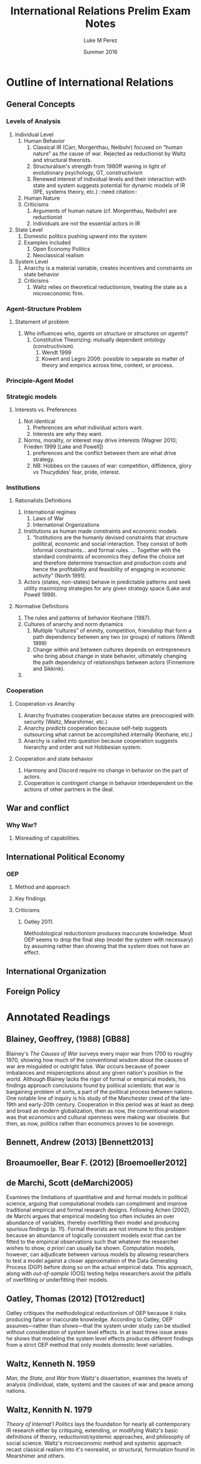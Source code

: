 #+startup: indent
#+options: toc:nil  ':t num:3 H:3
#+OPTIONS: tags:nil
#+author: Luke M Perez
#+date: Summer 2016
#+title: International Relations Prelim Exam Notes



* Outline of International Relations
** General Concepts
*** Levels of Analysis
1. Individual Level
   1. Human Behavior
      1. Classical IR (Carr, Morgenthau, Neibuhr) focused on "human
         nature" as /the/ cause of war. Rejected as reductionist by
         Waltz and structural theorists.
      2. Structuralism's strength from 1980ff waning in light of
         evolutionary psychology, GT, constructivism
      3. Renewed interest of individual levels and their interaction
         with state and system suggests potential for dynamic models
         of IR (IPE, systems theory, etc.) ::need citation:: 
   2. Human Nature
   3. Criticisms
      1. Arguments of human nature (cf. Morgenthau, Neibuhr) are
         reductionist
      2. Individuals are not the essential actors in IR
2. State Level
   1. Domestic politics pushing upward into the system
   2. Examples included
      1. Open Economy Politics
      2. Neoclassical realism
   
3. System Level
   1. Anarchy is a material variable, creates incentives and
      constraints on state behavior
   2. Criticisms
      1. Waltz relies on theoretical reductionism, treating the state
         as a microeconomic firm. 
*** Agent-Structure Problem
**** Statement of problem
1. Who influences who, /agents on structure/ or /structures on agents/?
   1. Constitutive Theorizing: mutually dependent ontology (constructivism).
      1. Wendt 1999
      2. Kowert and Legro 2006: possible to separate as matter of
         theory and empirics across time, context, or process. 
*** Principle-Agent Model
*** Strategic models
**** Interests vs. Preferences
1. Not identical
   1. Preferences are /what/ individual actors want.
   2. Interests are /why/ they want.
2. Norms, morality, or interest may drive interests (Wagner 2010;
   Frieden 1999 [Lake and Powell])
   1. preferences and the conflict between them are what drive strategy.
   2. NB: Hobbes on the causes of war: competition, diffidence, glory
      /vs/ Thucydides' fear, pride, interest.
*** Institutions
**** Rationalists Definitions
1. International regimes
   1. Laws of War
   2. International Organizations
2. Institutions as human made constraints and economic models
   1. "Institutions are the humanly devised constraints that structure
      political, economic and social interaction. They consist of both
      informal constraints... and formal rules. ... Together with the
      standard constraints of economics they define the choice set and
      therefore determine transaction and production costs and hence
      the profitability and feasibility of engaging in economic
      activity" (North 1991).
3. Actors (states, non-states) behave in predictable patterns and seek
   utility maximizing strategies for any given strategy space (Lake
   and Powell 1999). 


**** Normative Definitions
1. The rules and patterns of behavior Keohane (1987).
2. Cultures of anarchy and norm dynamics
   1. Multiple "cultures" of enmity, competition, friendship that form
      a path dependency between any two (or groups) of nations (Wendt 1999)
   2. Change within and between cultures depends on entrepreneurs who
      bring about change in state behavior, ultimately changing the
      path dependency of relationships between actors (Finnemore and Sikkink).
3. 
*** Cooperation 
**** Cooperation /vs/ Anarchy
1. Anarchy frustrates cooperation because states are preoccupied with
   security (Waltz, Mearshimer, etc.)
2. Anarchy /predicts/ cooperation because self-help suggests
   outsourcing what cannot be accomplished internally (Keohane, etc.)
3. Anarchy is called into question because cooperation suggests
   hierarchy and order and not Hobbesian system. 
**** Cooperation and state behavior
1. Harmony and Discord require no change in behavior on the part of actors.
2. Cooperation is /contingent/ change in behavior interdependent on
   the actions of other partners in the deal.

** War and conflict
*** Why War?
**** Misreading of capabilities. 
** International Political Economy
*** OEP
**** Method and approach
**** Key findings
**** Criticisms
***** Oatley 2011. 
Methodological reductionism produces inaccurate knowledge. Most OEP
seems to drop the final step (model the system with necessary) by
assuming rather than showing that the system does not have an effect. 
** International Organization

** Foreign Policy

* Annotated Readings
** Blainey, Geoffrey, (1988) [GB88]
Blainey's /The Causes of War/ surveys every major war from 1700 to
roughly 1970, showing how much of the conventional wisdom about the
causes of war are misguided or outright false. War occurs because of
power imbalances and misperceptions about any given nation's position
in the world. Although Blainey lacks the rigor of formal or empirical
models, his findings approach conclusions found by political
scientists: that war is bargaining problem of sorts, a part of the
political process between nations. One notable line of inquiry is his
study of the Manchester creed of the late-19th and early-20th
century. Cooperation in this period was at least as deep and broad as
modern globalization, then as now, the conventional wisdom was that
economics and cultural openness were making war obsolete. But then, as
now, politics rather than economics proves to be sovereign.  
** Bennett, Andrew (2013) [Bennett2013]

** Broaumoeller, Bear F. (2012) [Broemoeller2012]
** de Marchi, Scott (deMarchi2005)
Examines the limitations of quantitative and and formal models in
political science, arguing that computational models can compliment
and improve traditional empirical and formal research designs.
Following Achen (2002), de Marchi argues that empirical modeling too
often includes an over abundance of variables, thereby overfitting
their model and producing spurious findings (p. 11). Formal theorists
are not immune to this problem because an abundance of logically
consistent models exist that can be fitted to the empirical
observations such that whatever the researcher wishes to show, /a
priori/ can usually be shown. Computation models, however, can
adjudicate between various models by allowing researchers to test a
model against a closer approximation of the Data Generating Process
(DGP) before doing so on the actual empirical data. This approach,
along with /out-of-sample/ (OOS) testing helps researchers avoid the
pitfalls of overfitting or underfitting their models.   
** Oatley, Thomas (2012) [TO12reduct]
Oatley critiques the methodological reductionism of OEP because it
risks producing false or inaccurate knowledge. According to Oatley,
OEP assumes---rather than shows---that the system under study can be
studied without consideration of system level effects. In at least
three issue areas he shows that modeling the system level effects
produces different findings from a strict OEP method that only models
domestic level variables. 
** Waltz, Kenneth N. 1959 
/Man, the State, and War/ from Waltz's dissertation, examines the
levels of analysis (individual, state, system) and the causes of war
and peace among nations. 
** Waltz, Kennith N. 1979 
/Theory of Internat'l Politics/ lays the foundation for nearly
all contemporary IR research either by critiquing, extending, or
modifying Waltz's basic definitions of theory, reductionist/systemic
approaches, and philosophy of social science. Waltz's microeconomic
method and systemic approach recast classical realism into it's
neorealist, or structural, formulation found in Mearshimer and others.
*** Systems Analysis, when it's required (p. 57)
Waltz concludes form his analysis of Kaplan that a systemic approach
should be used only if it "seems" that system level causes are at
play. Although this a is somewhat useful criterion, he leaves
undefined what exactly he means by /seems/.
*** Statistics as mere description (p. 3)
"Statistics are simply description in numerical form" (p. 3). 

Note here that Waltz is writing in 1979, just before the cusp of the
computational revolution in social science. He may only be referring
to descriptive statistics and not the more advanced methods used by
contemporary scholars of IR. 
